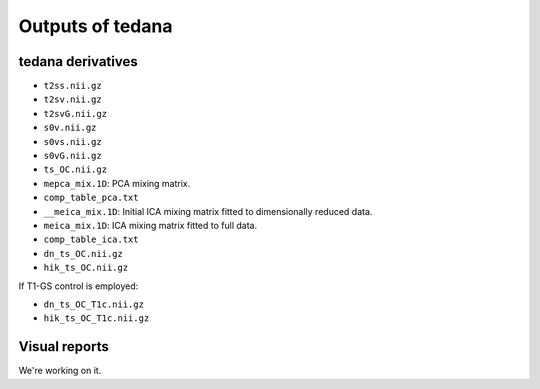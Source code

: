 Outputs of tedana
===========================

tedana derivatives
------------------
- ``t2ss.nii.gz``
- ``t2sv.nii.gz``
- ``t2svG.nii.gz``
- ``s0v.nii.gz``
- ``s0vs.nii.gz``
- ``s0vG.nii.gz``
- ``ts_OC.nii.gz``
- ``mepca_mix.1D``: PCA mixing matrix.
- ``comp_table_pca.txt``
- ``__meica_mix.1D``: Initial ICA mixing matrix fitted to dimensionally reduced data.
- ``meica_mix.1D``: ICA mixing matrix fitted to full data.
- ``comp_table_ica.txt``
- ``dn_ts_OC.nii.gz``
- ``hik_ts_OC.nii.gz``

If T1-GS control is employed:

- ``dn_ts_OC_T1c.nii.gz``
- ``hik_ts_OC_T1c.nii.gz``

Visual reports
--------------
We're working on it.
